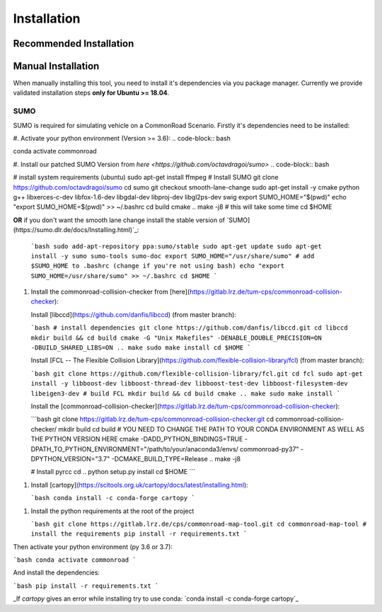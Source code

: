 .. 
  Normally, there are no heading levels assigned to certain characters as the structure is
  determined from the succession of headings. However, this convention is used in Python’s
  Style Guide for documenting which you may follow:

  # with overline, for parts
  * for chapters
  = for sections
  - for subsections
  ^ for subsubsections
  " for paragraphs


Installation
############

Recommended Installation
************************

Manual Installation
*******************
When manually installing this tool, you need to install it's dependencies via you package manager. 
Currently we provide validated installation steps **only for Ubuntu >= 18.04**.

SUMO
====
SUMO is required for simulating vehicle on a CommonRoad Scenario. Firstly it's dependencies need to be installed:


#. Activate your python environment (Version >= 3.6):
.. code-block:: bash

conda activate commonroad

#. Install our patched SUMO Version from `here <https://github.com/octavdragoi/sumo>`
.. code-block:: bash

# install system requirements (ubuntu)
sudo apt-get install ffmpeg
# Install SUMO
git clone https://github.com/octavdragoi/sumo
cd sumo
git checkout smooth-lane-change
sudo apt-get install -y cmake python g++ libxerces-c-dev libfox-1.6-dev libgdal-dev libproj-dev libgl2ps-dev swig
export SUMO_HOME="$(pwd)"
echo "export SUMO_HOME=$(pwd)" >> ~/.bashrc
cd build
cmake ..
make -j8 # this will take some time
cd $HOME


**OR** if you don't want the smooth lane change install the stable version of `SUMO](https://sumo.dlr.de/docs/Installing.html)`_:

   ```bash
   sudo add-apt-repository ppa:sumo/stable
   sudo apt-get update
   sudo apt-get install -y sumo sumo-tools sumo-doc
   export SUMO_HOME="/usr/share/sumo"
   # add $SUMO_HOME to .bashrc (change if you're not using bash)
   echo "export SUMO_HOME=/usr/share/sumo" >> ~/.bashrc
   cd $HOME
   ```

1. Install the commonroad-collision-checker from [here](https://gitlab.lrz.de/tum-cps/commonroad-collision-checker):

   Install [libccd](https://github.com/danfis/libccd) (from master branch):

   ```bash
   # install dependencies
   git clone https://github.com/danfis/libccd.git
   cd libccd
   mkdir build && cd build
   cmake -G "Unix Makefiles" -DENABLE_DOUBLE_PRECISION=ON -DBUILD_SHARED_LIBS=ON ..
   make
   sudo make install
   cd $HOME
   ```

   Install [FCL -- The Flexible Collision Library](https://github.com/flexible-collision-library/fcl) (from master branch):

   ```bash
   git clone https://github.com/flexible-collision-library/fcl.git
   cd fcl
   sudo apt-get install -y libboost-dev libboost-thread-dev libboost-test-dev libboost-filesystem-dev libeigen3-dev
   # build FCL
   mkdir build && cd build
   cmake ..
   make
   sudo make install
   ```

   Install the [commonroad-collision-checker](https://gitlab.lrz.de/tum-cps/commonroad-collision-checker):

   ```bash
   git clone https://gitlab.lrz.de/tum-cps/commonroad-collision-checker.git
   cd commonroad-collision-checker/
   mkdir build
   cd build
   # YOU NEED TO CHANGE THE PATH TO YOUR CONDA ENVIRONMENT AS WELL AS THE PYTHON VERSION HERE
   cmake -DADD_PYTHON_BINDINGS=TRUE -DPATH_TO_PYTHON_ENVIRONMENT="/path/to/your/anaconda3/envs/ commonroad-py37" -DPYTHON_VERSION="3.7" -DCMAKE_BUILD_TYPE=Release ..
   make -j8

   # Install pyrcc
   cd ..
   python setup.py install
   cd $HOME
   ```

1. Install [cartopy](https://scitools.org.uk/cartopy/docs/latest/installing.html):

   ```bash
   conda install -c conda-forge cartopy
   ```

1. Install the python requirements at the root of the project

   ```bash
   git clone https://gitlab.lrz.de/cps/commonroad-map-tool.git
   cd commonroad-map-tool
   # install the requirements
   pip install -r requirements.txt
   ```


Then activate your python environment (py 3.6 or 3.7):

```bash
conda activate commonroad
```

And install the dependencies:

```bash
pip install -r requirements.txt
```

_If `cartopy` gives an error while installing try to use conda: `conda install -c conda-forge cartopy`_